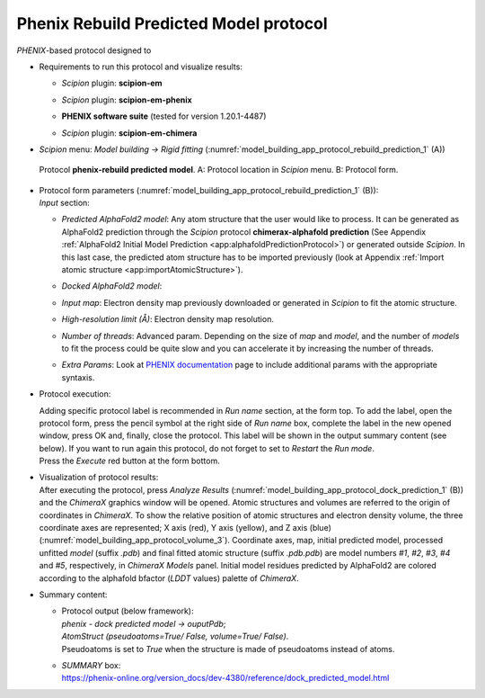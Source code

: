 .. _`app:rebuildPredictedModelProtocol`:

Phenix Rebuild Predicted Model protocol
=======================================

*PHENIX*-based protocol designed to 

-  | Requirements to run this protocol and visualize results:

   -  | *Scipion* plugin: **scipion-em**

   -  | *Scipion* plugin: **scipion-em-phenix**

   -  | **PHENIX software suite** (tested for version 1.20.1-4487)

   -  | *Scipion* plugin: **scipion-em-chimera**

-  | *Scipion* menu: *Model building -> Rigid fitting*  (:numref:`model_building_app_protocol_rebuild_prediction_1` (A))

   .. figure:: Images_appendices/Fig4_rebuildPrediction.svg
      :alt: Protocol **phenix-rebuild predicted model**. A: Protocol location in *Scipion* menu. B: Protocol form.
      :name: model_building_app_protocol_rebuild_prediction_1
      :align: center
      :width: 100.0%

      Protocol **phenix-rebuild predicted model**. A: Protocol location in *Scipion* menu. B: Protocol form.

-  | Protocol form parameters (:numref:`model_building_app_protocol_rebuild_prediction_1` (B)):

   | *Input* section:

   -  | *Predicted AlphaFold2 model*: Any atom structure that the user would like to process. It can be generated as AlphaFold2 prediction through the *Scipion* protocol **chimerax-alphafold prediction** (See Appendix :ref:`AlphaFold2 Initial Model Prediction <app:alphafoldPredictionProtocol>`) or generated outside *Scipion*. In this last case, the predicted atom structure has to be imported previously (look at Appendix :ref:`Import atomic structure <app:importAtomicStructure>`). 

   -  | *Docked AlphaFold2 model*: 

   -  | *Input map*: Electron density map previously downloaded or generated in *Scipion* to fit the atomic structure.

   -  | *High-resolution limit (Å)*: Electron density map resolution.

   -  | *Number of threads*: Advanced param. Depending on the size of *map* and *model*, and the number of *models* to fit the process could be quite slow and you can accelerate it by increasing the number of threads.

   -  | *Extra Params*: Look at `PHENIX documentation <https://phenix-online.org/version_docs/dev-4380/reference/dock_predicted_model.html>`_ page to include additional params with the appropriate syntaxis.

-  Protocol execution:

   | Adding specific protocol label is recommended in *Run name*
     section, at the form top. To add the label, open the protocol form,
     press the pencil symbol at the right side of *Run name* box,
     complete the label in the new opened window, press OK and, finally,
     close the protocol. This label will be shown in the output summary
     content (see below). If you want to run again this protocol, do not
     forget to set to *Restart* the *Run mode*.

   | Press the *Execute* red button at the form bottom.

-  | Visualization of protocol results:

   | After executing the protocol, press *Analyze Results* (:numref:`model_building_app_protocol_dock_prediction_1` (B)) and the *ChimeraX* graphics window will be opened. Atomic structures and volumes are referred to the origin of coordinates in *ChimeraX*. To show the relative position of atomic structures and electron density volume, the three coordinate axes are represented; X axis (red), Y axis (yellow), and Z axis (blue) (:numref:`model_building_app_protocol_volume_3`). Coordinate axes, map, initial predicted model,  processed unfitted *model* (suffix *.pdb*) and final fitted atomic structure (suffix *.pdb.pdb*) are model numbers *#1*, *#2*, *#3*, *#4* and *#5*, respectively, in *ChimeraX Models* panel. Initial model residues predicted by AlphaFold2 are colored according to the alphafold bfactor (*LDDT* values) palette of *ChimeraX*.

-  | Summary content:

   -  | Protocol output (below framework):
      | *phenix - dock predicted model -> ouputPdb*;
      | *AtomStruct (pseudoatoms=True/ False, volume=True/ False)*.
      | Pseudoatoms is set to *True* when the structure is made of
        pseudoatoms instead of atoms. 

   -  | *SUMMARY* box:
      | https://phenix-online.org/version_docs/dev-4380/reference/dock_predicted_model.html 
